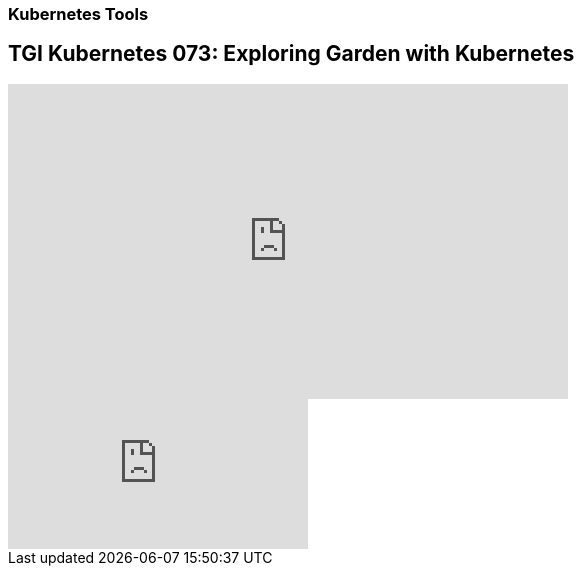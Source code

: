 === Kubernetes Tools

== TGI Kubernetes 073: Exploring Garden with Kubernetes

++++
<iframe width="560" height="315" src="https://www.youtube.com/embed/Xfi9XqcZ76M" frameborder="0" allow="accelerometer; autoplay; encrypted-media; gyroscope; picture-in-picture" allowfullscreen></iframe>
++++

video::rPQoq7ThGAU[youtube]